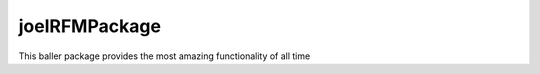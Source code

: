 joelRFMPackage
-----------------------

This baller package provides the most amazing functionality of all time 